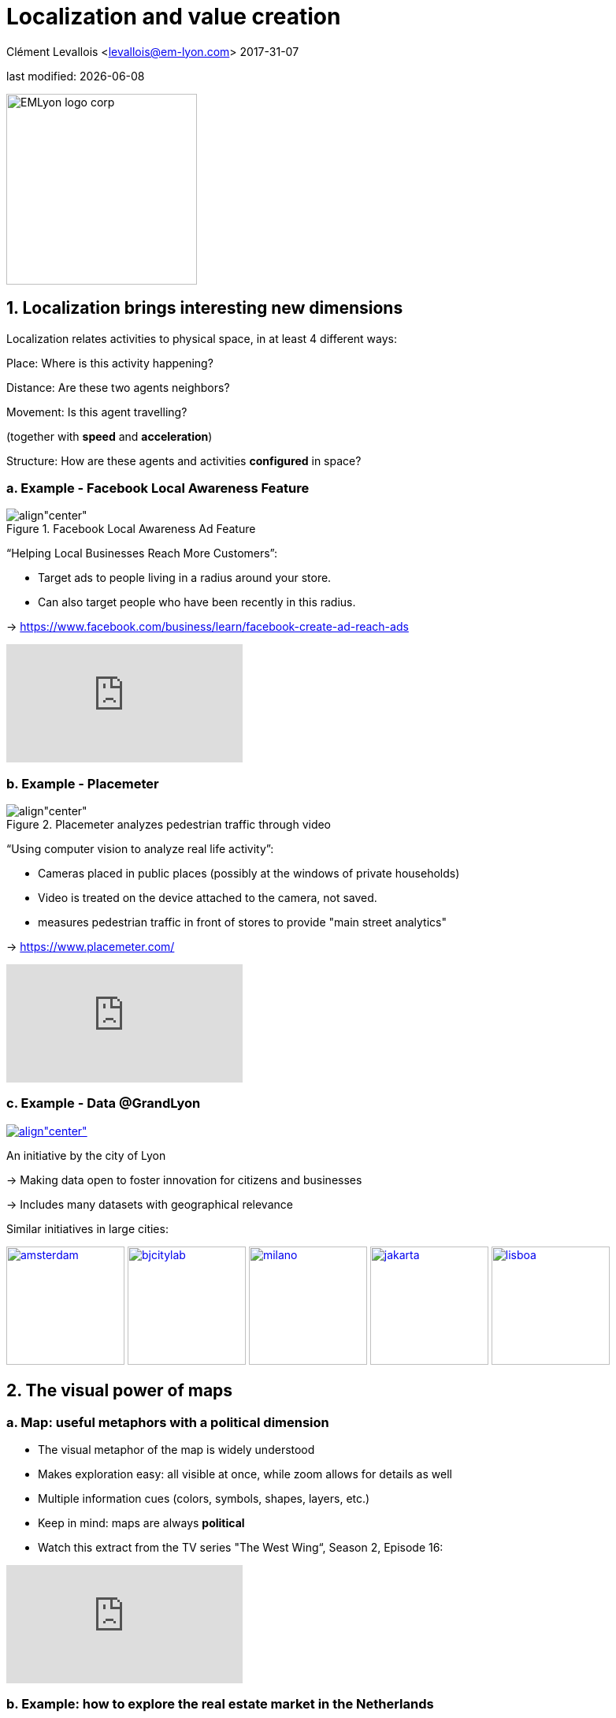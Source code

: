 = Localization and value creation

Clément Levallois <levallois@em-lyon.com>
2017-31-07

last modified: {docdate}

:icons!:
:iconsfont:   font-awesome
:revnumber: 1.0
:example-caption!:
ifndef::imagesdir[:imagesdir: ../images]
ifndef::sourcedir[:sourcedir: ../../../main/java]

:title-logo-image: EMLyon_logo_corp.png[width="242" align="center"]

image::EMLyon_logo_corp.png[width="242" align="center"]

//ST: 'Escape' or 'o' to see all sides, F11 for full screen, 's' for speaker notes


== 1. Localization brings interesting new dimensions

//ST: !
Localization relates activities to physical space, in at least 4 different ways:

//ST: !
Place: Where is this activity happening?

//ST: !
Distance: Are these two agents neighbors?

//ST: !
Movement: Is this agent travelling?

(together with *speed* and *acceleration*)

//ST: !
Structure: How are these agents and activities *configured* in space?


//ST: !
=== a. Example - Facebook Local Awareness Feature

//ST: !
image::fb-aware.png[align"center", title="Facebook Local Awareness Ad Feature"]

//ST: !
“Helping Local Businesses Reach More Customers”:

- Target ads to people living in a radius around your store.
- Can also target people who have been recently in this radius.

-> https://www.facebook.com/business/learn/facebook-create-ad-reach-ads

//ST: !
video::-YE90ygswoU[youtube]

//ST: !
=== b. Example - Placemeter

//ST: !
image::placemeter.png[align"center", title="Placemeter analyzes pedestrian traffic through video"]

//ST: !
“Using computer vision to analyze real life activity”:

- Cameras placed in public places (possibly at the windows of private households)
- Video is treated on the device attached to the camera, not saved.
- measures pedestrian traffic in front of stores to provide "main street analytics"

-> https://www.placemeter.com/

//ST: !
video::irydHrRdpkY[youtube]

//ST: !
=== c. Example - Data @GrandLyon

//ST: !
https://data.grandlyon.com/[
image:logo-smart-data-grand-lyon.png[align"center", title="Grand Lyon Data"]]

//ST: !
An initiative by the city of Lyon

-> Making data open to foster innovation for citizens and businesses

-> Includes many datasets with geographical relevance

//ST: !
Similar initiatives in large cities:

https://data.amsterdam.nl/[image:amsterdam.gif[width=150]]
https://www.beijingcitylab.com/[image:bjcitylab.jpg[width=150]]
http://www.milanosmartcity.org/joomla/[image:milano.jpg[width=150]]
http://smartcity.jakarta.go.id/[image:jakarta.png[width=150]]
http://smartcityinnovationlab.com/[image:lisboa.png[width=150]]

== 2. The visual power of maps

//ST: !
=== a. Map: useful metaphors with a political dimension

//ST: !
- The visual metaphor of the map is widely understood

- Makes exploration easy: all visible at once, while zoom allows for details as well

- Multiple information cues (colors, symbols, shapes, layers, etc.)


//ST: !
- Keep in mind: maps are always *political*

- Watch this extract from the TV series "The West Wing“, Season 2, Episode 16:

//ST: !
video::vVX-PrBRtTY[youtube]

//ST: !
=== b. Example: how to explore the real estate market in the Netherlands

//ST: !
- Every single building of the Netherlands on a map
- Colored by year of construction
- With role (retail or housing?) and surface highlighted
- Zoomable and draggable

//ST: !
http://code.waag.org/buildings/[image:waag.png[align"center", title="Visual exploration of real estate in NL"]]

//ST: !
=== c. Key resources to work with maps

//ST: !
image::stamen.jpg[align="center", title="Stamen Design"]

- Agency based in San Francisco
- Famous for cutting research in map design

//ST: !
image::mapbox.png[align="center", title="MapBox"]

- Mapbox.com
- SaaS to create interactive maps in web pages and mobile apps.

//ST: !
image::openstreetmap.png[align="center", title="Openstreetmap"]

- OpenStreetMap
- A crowd sourced open source map of the world. Available through API.


== 3. How to represent “space” in data format?

//ST: !
=== a. The specifity of geospatial data
//ST: !

Data is traditionally stored in tables in relational databases, taking this form:

image::table-example.png[align="center", title="A table with two entries"]

//ST: !
A table can have millions of rows. How to retrieve information such as "get all customers living in Rotterdam"?

"SQL" (Structured Query Language) is a system to express these kinds of queries.

//ST: !
In the table shown above, a query written in SQL look in the "Address" column and inspect all the text to find if "Rotterdam" is present or not.

//ST: !
This is highly inefficient (slow), and more complex queries would not work.

For example, the table above could not be queried for "get all customers living in a 10 miles radius around Rotterdam".

//ST: !
So how to store ((geospatial data)) in a way that makes it easy to retrieve?

//ST: !
=== b. Solutions to store and retrieve geospatial data

//ST: !
1. SQL solutions

Even if SQL does not perform well on geospatial data "out of the box", extra modules have been developed to deal with it.

//ST: !
Microsoft SQL server since 2008:

- Possible to store and query “geometric” and “geographic” objects
- Possible to use complex queries on these objects

//ST: !
[start=2]
2. NoSQL (((SQL vs NoSQL))) solutions

Since ~ 2005, new types of databases have been developed, which don't follow a table structure in order to facilitate the query of special kinds of data, like geospatial data or network data.

These new databases are called "NoSQL databases"

//ST: !
image::carto.png[align="center", title="the Carto Platform"]

https://carto.com/[Carto (ex CartoDB)]: specializing in geospatial data + mapping.

//ST: !
image::neo4j.png[align="center", title="Neo4J, a database for networks"]

http://neo4j-contrib.github.io/spatial/[Neo4J Spatial] enables to mix the logics of networks with places in the data, so that you can make such queries on your data:

"Select all streets in the Municipality of NYC where at least 2 of my friends are walking right now."

//ST: !
image::topojson.png[align="center", title="GeoJSon and TopoJSon are derivations of the json formats for geospatial data"]

GeoJSon and TopoJSon: 2 data formats to represent geometric and geographic data developed for Javascript applications – and beyond.

== 4. Two friends for localization: personalization and real-time

//ST: !
Knowing the person, its location, at a precise time unlocks meaningful push notifications

//ST: !
Push notifications are these alerts sent by an app on your mobile, visible as transient icons.

//ST: !
Gets “push marketing” back on solid foundations:

Push marketing actions only to the right person, at the right place, at the right time (and at the right frequency!)

== 5. Ending with a provocation: Challenging the usefulness of location

//ST: !
=== a. Localization is about people and __territories__
//ST: !
- Data is a fungible and universal material (just 0s and 1s)

- Geographical coordinates are perfectly universal (just need a longitude and latitude)

and yet …

//ST: !
The logic of territories is shaping data: there is a geography of data.

Cultural, social, political, linguistic, economic dimensions to data.

-> representations with a supposedly universal and transparent coordinate system blinds us to this fact.

//ST: !
This argument is made by Frederic Martel (((Martel, Frederic))) in his book "Smart": Internet does not flatten everything into one big model. There are several Internets with their geography, politics and sociology.

//ST: !
https://www.amazon.com/s/ref=nb_sb_noss?url=search-alias%3Daps&field-keywords=smart+frederic+martel&rh=i%3Aaps%2Ck%3Asmart+frederic+martel[image:smart.jpg[align="center", title="Smart by Frederic Martel"]]

//ST: !
- Data protection: http://www.darkreading.com/cloud/privacy-security-and-the-geography-of-data-protection-/a/d-id/1315480[not all countries are equal]

//ST: !
- Data handling devices

India and Africa  have ++ share of mobile devices

//ST: !
- Data production

*Amazon Mechanical Turk* (((Amazon, Amazon Mechanical Turk))) is a service of data production through the hiring of a distributed crowd of workers. Tends to "erase distance".

Yet, the geographical distribution of workers on Amazon Mechanical Turk is far from even. The following figure is taken  http://aclweb.org/anthology/Q14-1007[from this study]:

//ST: !
image::amt-distribution.png[align="center", title="Distribution of Amazon Mechanical Turk workers"]


//ST: !
=== b. Distributed systems – the end of territories?

//ST: !
The libertarian dream of the cypher-punks: individuals transact without consideration for their nationality, currency, legal system, political regime.

//ST: !
Organizations, banking, voting systems, … any aggregated human activity could emerge without reference to local territories or institutions. Just groups of individuals transacting voluntarily and securely, without a notion of place or distance.

//ST: !
- Bitcoin: the currency for these transactions?
- Torrent: The exchange platform for numeric goods?
- Ethereum: the platform where contracts are made and executed?

//ST: !
https://www.amazon.com/This-Machine-Kills-Secrets-Whistleblowers/dp/0142180491/ref=sr_1_1?ie=UTF8&qid=1508079962&sr=8-1&keywords=this+machine+kills+secrets[image:cypherpunks.png[align="center",title="This machine kills secrets by Andy Greenberg"]]

== The end
//ST: !

Find references for this lesson, and other lessons, https://seinecle.github.io/mk99/[here].

image:round_portrait_mini_150.png[align="center", role="right"]
This course is made by Clement Levallois.

Discover my other courses in data / tech for business: https://www.clementlevallois.net

Or get in touch via Twitter: https://www.twitter.com/seinecle[@seinecle]
